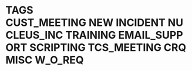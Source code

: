 * TAGS :CUST_MEETING:NEW:INCIDENT:NUCLEUS_INC:TRAINING:EMAIL_SUPPORT:SCRIPTING:TCS_MEETING:CRQ:MISC:W_O_REQ:
